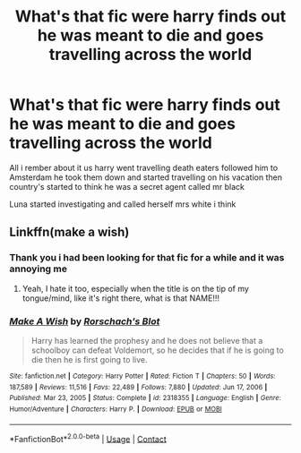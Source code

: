 #+TITLE: What's that fic were harry finds out he was meant to die and goes travelling across the world

* What's that fic were harry finds out he was meant to die and goes travelling across the world
:PROPERTIES:
:Author: Gaidhlig_allt
:Score: 22
:DateUnix: 1620568110.0
:DateShort: 2021-May-09
:FlairText: What's That Fic?
:END:
All i rember about it us harry went travelling death eaters followed him to Amsterdam he took them down and started travelling on his vacation then country's started to think he was a secret agent called mr black

Luna started investigating and called herself mrs white i think


** Linkffn(make a wish)
:PROPERTIES:
:Author: MahNameJosh
:Score: 16
:DateUnix: 1620568201.0
:DateShort: 2021-May-09
:END:

*** Thank you i had been looking for that fic for a while and it was annoying me
:PROPERTIES:
:Author: Gaidhlig_allt
:Score: 6
:DateUnix: 1620568937.0
:DateShort: 2021-May-09
:END:

**** Yeah, I hate it too, especially when the title is on the tip of my tongue/mind, like it's right there, what is that NAME!!!
:PROPERTIES:
:Author: NRNstephaniemorelli
:Score: 2
:DateUnix: 1620584253.0
:DateShort: 2021-May-09
:END:


*** [[https://www.fanfiction.net/s/2318355/1/][*/Make A Wish/*]] by [[https://www.fanfiction.net/u/686093/Rorschach-s-Blot][/Rorschach's Blot/]]

#+begin_quote
  Harry has learned the prophesy and he does not believe that a schoolboy can defeat Voldemort, so he decides that if he is going to die then he is first going to live.
#+end_quote

^{/Site/:} ^{fanfiction.net} ^{*|*} ^{/Category/:} ^{Harry} ^{Potter} ^{*|*} ^{/Rated/:} ^{Fiction} ^{T} ^{*|*} ^{/Chapters/:} ^{50} ^{*|*} ^{/Words/:} ^{187,589} ^{*|*} ^{/Reviews/:} ^{11,516} ^{*|*} ^{/Favs/:} ^{22,489} ^{*|*} ^{/Follows/:} ^{7,880} ^{*|*} ^{/Updated/:} ^{Jun} ^{17,} ^{2006} ^{*|*} ^{/Published/:} ^{Mar} ^{23,} ^{2005} ^{*|*} ^{/Status/:} ^{Complete} ^{*|*} ^{/id/:} ^{2318355} ^{*|*} ^{/Language/:} ^{English} ^{*|*} ^{/Genre/:} ^{Humor/Adventure} ^{*|*} ^{/Characters/:} ^{Harry} ^{P.} ^{*|*} ^{/Download/:} ^{[[http://www.ff2ebook.com/old/ffn-bot/index.php?id=2318355&source=ff&filetype=epub][EPUB]]} ^{or} ^{[[http://www.ff2ebook.com/old/ffn-bot/index.php?id=2318355&source=ff&filetype=mobi][MOBI]]}

--------------

*FanfictionBot*^{2.0.0-beta} | [[https://github.com/FanfictionBot/reddit-ffn-bot/wiki/Usage][Usage]] | [[https://www.reddit.com/message/compose?to=tusing][Contact]]
:PROPERTIES:
:Author: FanfictionBot
:Score: 2
:DateUnix: 1620568225.0
:DateShort: 2021-May-09
:END:
